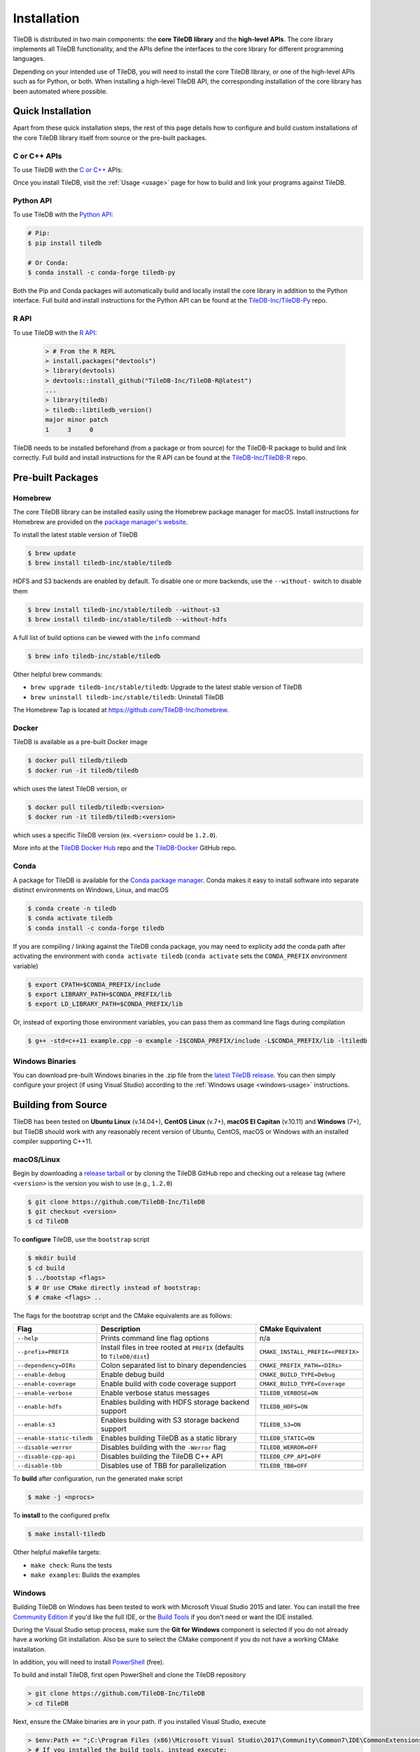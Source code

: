 .. _installation:

Installation
============

TileDB is distributed in two main components: the **core TileDB library** and
the **high-level APIs**. The core library implements all TileDB functionality,
and the APIs define the interfaces to the core library for different programming
languages.

Depending on your intended use of TileDB, you will need to install the core
TileDB library, or one of the high-level APIs such as for Python, or both. When
installing a high-level TileDB API, the corresponding installation of the core
library has been automated where possible.

Quick Installation
------------------

Apart from these quick installation steps, the rest of this page details how to
configure and build custom installations of the core TileDB library itself from
source or the pre-built packages.

C or C++ APIs
~~~~~~~~~~~~~

To use TileDB with the `C or C++ <https://github.com/TileDB-Inc/TileDB>`_ APIs:

.. content-tabs::

   .. tab-container:: macos
      :title: macOS

      .. code-block:: bash

         # Homebrew:
         $ brew update
         $ brew install tiledb-inc/stable/tiledb

         # Or Conda:
         $ conda install -c conda-forge tiledb

   .. tab-container:: linux
      :title: Linux

      .. code-block:: bash

         # Conda:
         $ conda install -c conda-forge tiledb

         # Or Docker:
         $ docker pull tiledb/tiledb
         $ docker run -it tiledb/tiledb

   .. tab-container:: windows
      :title: Windows

      .. code-block:: powershell

         # Conda
         > conda install -c conda-forge tiledb

         # Or download the pre-built release binaries from:
         # https://github.com/TileDB-Inc/TileDB/releases

Once you install TileDB, visit the :ref:`Usage <usage>` page for how to build
and link your programs against TileDB.

Python API
~~~~~~~~~~

To use TileDB with the `Python API <https://github.com/TileDB-Inc/TileDB-Py>`_:

.. code-block:: bash

    # Pip:
    $ pip install tiledb

    # Or Conda:
    $ conda install -c conda-forge tiledb-py

Both the Pip and Conda packages will automatically build and locally install
the core library in addition to the Python interface.
Full build and install instructions for the Python API can be found at the
`TileDB-Inc/TileDB-Py <https://github.com/TileDB-Inc/TileDB-Py>`_ repo.

R API
~~~~~

To use TileDB with the `R API <https://github.com/TileDB-Inc/TileDB-R>`_:

  .. code-block:: r
    
    > # From the R REPL    
    > install.packages("devtools")
    > library(devtools)
    > devtools::install_github("TileDB-Inc/TileDB-R@latest")
    ...
    > library(tiledb)
    > tiledb::libtiledb_version()
    major minor patch
    1     3     0

TileDB needs to be installed beforehand (from a package or from source)
for the TileDB-R package to build and link correctly.
Full build and install instructions for the R API can be found at the
`TileDB-Inc/TileDB-R <https://github.com/TileDB-Inc/TileDB-R>`_ repo.

Pre-built Packages
------------------

Homebrew
~~~~~~~~

The core TileDB library can be installed easily using the Homebrew package
manager for macOS. Install instructions for Homebrew are provided on the
`package manager's website <https://brew.sh/>`_.

To install the latest stable version of TileDB

.. code-block:: console

   $ brew update
   $ brew install tiledb-inc/stable/tiledb

HDFS and S3 backends are enabled by default. To disable one or more backends,
use the ``--without-`` switch to disable them

.. code-block:: console

   $ brew install tiledb-inc/stable/tiledb --without-s3
   $ brew install tiledb-inc/stable/tiledb --without-hdfs

A full list of build options can be viewed with the ``info`` command

.. code-block:: console

   $ brew info tiledb-inc/stable/tiledb

Other helpful brew commands:

* ``brew upgrade tiledb-inc/stable/tiledb``: Upgrade to the latest stable
  version of TileDB
* ``brew uninstall tiledb-inc/stable/tiledb``: Uninstall TileDB

The Homebrew Tap is located at https://github.com/TileDB-Inc/homebrew.

Docker
~~~~~~

TileDB is available as a pre-built Docker image

.. code-block:: console

   $ docker pull tiledb/tiledb
   $ docker run -it tiledb/tiledb

which uses the latest TileDB version, or

.. code-block:: console

   $ docker pull tiledb/tiledb:<version>
   $ docker run -it tiledb/tiledb:<version>

which uses a specific TileDB version (ex. ``<version>`` could be ``1.2.0``).

More info at the `TileDB Docker Hub <https://hub.docker.com/r/tiledb/tiledb/>`_
repo and the `TileDB-Docker <https://github.com/TileDB-Inc/TileDB-Docker>`_
GitHub repo.

Conda
~~~~~

A package for TileDB is available for the
`Conda package manager <https://conda.io/docs/>`_. Conda makes it easy to
install software into separate distinct environments on Windows, Linux, and
macOS

.. code-block:: console

   $ conda create -n tiledb
   $ conda activate tiledb
   $ conda install -c conda-forge tiledb

If you are compiling / linking against the TileDB conda package,
you may need to explicity add the conda path after activating the environment
with ``conda activate tiledb`` (``conda activate`` sets the ``CONDA_PREFIX``
environment variable)

.. code-block:: console

   $ export CPATH=$CONDA_PREFIX/include
   $ export LIBRARY_PATH=$CONDA_PREFIX/lib
   $ export LD_LIBRARY_PATH=$CONDA_PREFIX/lib

Or, instead of exporting those environment variables, you can pass them as
command line flags during compilation

.. code-block:: console

   $ g++ -std=c++11 example.cpp -o example -I$CONDA_PREFIX/include -L$CONDA_PREFIX/lib -ltiledb

Windows Binaries
~~~~~~~~~~~~~~~~

You can download pre-built Windows binaries in the .zip file from the
`latest TileDB release <https://github.com/TileDB-Inc/TileDB/releases>`_.
You can then simply configure your project (if using Visual Studio) according to
the :ref:`Windows usage <windows-usage>` instructions.

Building from Source
--------------------

TileDB has been tested on **Ubuntu Linux** (v.14.04+), **CentOS Linux** (v.7+),
**macOS El Capitan** (v.10.11) and **Windows** (7+), but TileDB should work
with any reasonably recent version of Ubuntu, CentOS, macOS or Windows with
an installed compiler supporting C++11.

macOS/Linux
~~~~~~~~~~~

Begin by downloading a
`release tarball <https://github.com/TileDB-Inc/TileDB/releases>`_ or by cloning
the TileDB GitHub repo and checking out a release tag (where ``<version>`` is
the version you wish to use (e.g., ``1.2.0``)

.. code-block:: console

   $ git clone https://github.com/TileDB-Inc/TileDB
   $ git checkout <version>
   $ cd TileDB

To **configure** TileDB, use the ``bootstrap`` script

.. code-block:: console

   $ mkdir build
   $ cd build
   $ ../bootstap <flags>
   $ # Or use CMake directly instead of bootstrap:
   $ # cmake <flags> ..

The flags for the bootstrap script and the CMake equivalents are as follows:

==========================   ======================================================  ==============================
**Flag**                     **Description**                                         **CMake Equivalent**
--------------------------   ------------------------------------------------------  ------------------------------
``--help``                   Prints command line flag options                        n/a
``--prefix=PREFIX``          Install files in tree rooted at ``PREFIX``              ``CMAKE_INSTALL_PREFIX=<PREFIX>``
                             (defaults to ``TileDB/dist``)
``--dependency=DIRs``        Colon separated list to binary dependencies             ``CMAKE_PREFIX_PATH=<DIRs>``
``--enable-debug``           Enable debug build                                      ``CMAKE_BUILD_TYPE=Debug``
``--enable-coverage``        Enable build with code coverage support                 ``CMAKE_BUILD_TYPE=Coverage``
``--enable-verbose``         Enable verbose status messages                          ``TILEDB_VERBOSE=ON``
``--enable-hdfs``            Enables building with HDFS storage backend support      ``TILEDB_HDFS=ON``
``--enable-s3``              Enables building with S3 storage backend support        ``TILEDB_S3=ON``
``--enable-static-tiledb``   Enables building TileDB as a static library             ``TILEDB_STATIC=ON``
``--disable-werror``         Disables building with the ``-Werror`` flag             ``TILEDB_WERROR=OFF``
``--disable-cpp-api``        Disables building the TileDB C++ API                    ``TILEDB_CPP_API=OFF``
``--disable-tbb``            Disables use of TBB for parallelization                 ``TILEDB_TBB=OFF``
==========================   ======================================================  ==============================

To **build** after configuration, run the generated make script

.. code-block:: console

   $ make -j <nprocs>

To **install** to the configured prefix

.. code-block:: console

   $ make install-tiledb

Other helpful makefile targets:

* ``make check``: Runs the tests
* ``make examples``: Builds the examples

Windows
~~~~~~~

Building TileDB on Windows has been tested to work with Microsoft Visual Studio
2015 and later. You can install the free
`Community Edition <https://www.visualstudio.com/vs/community/>`_ if you'd like
the full IDE, or the
`Build Tools <https://www.visualstudio.com/downloads/#Other%20Tools%20and%20Frameworks>`_
if you don't need or want the IDE installed.

During the Visual Studio setup process, make sure the **Git for Windows** component
is selected if you do not already have a working Git installation. Also be sure
to select the CMake component if you do not have a working CMake installation.

In addition, you will need to install
`PowerShell <https://docs.microsoft.com/en-us/powershell/>`_ (free).

To build and install TileDB, first open PowerShell and clone the TileDB
repository

.. code-block:: console

    > git clone https://github.com/TileDB-Inc/TileDB
    > cd TileDB

Next, ensure the CMake binaries are in your path. If you installed Visual Studio, execute

.. code-block:: console

    > $env:Path += ";C:\Program Files (x86)\Microsoft Visual Studio\2017\Community\Common7\IDE\CommonExtensions\Microsoft\CMake\CMake\bin"
    > # If you installed the build tools, instead execute:
    > # $env:Path += ";C:\Program Files (x86)\Microsoft Visual Studio\2017\BuildTools\Common7\IDE\CommonExtensions\Microsoft\CMake\CMake\bin"

Create a build directory and **configure** TileDB

.. code-block:: console

    > mkdir build
    > cd build
    > ..\bootstrap.ps1 <flags>
    > # Or use CMake directly:
    > # cmake <flags> ..

The flags for the bootstrap script and the CMake equivalents are as follows:

=======================   ================================================  ==============================
**Flag**                  **Description**                                   **CMake Equivalent**
-----------------------   ------------------------------------------------  ------------------------------
``-?``                    Display a usage message.                          n/a
``-Prefix``               Install files in tree rooted at ``PREFIX``        ``CMAKE_INSTALL_PREFIX=<PREFIX>``
                          (defaults to ``TileDB\dist``)
``-Dependency``           Semicolon separated list to binary dependencies.  ``CMAKE_PREFIX_PATH=<DIRs>``
``-CMakeGenerator``       Optionally specify the CMake generator string,    ``-G <generator>``
                          e.g. "Visual Studio 15 2017". Check
                          'cmake --help' for a list of supported
                          generators.
``-EnableDebug``          Enable debug build                                ``CMAKE_BUILD_TYPE=Debug``
``-EnableVerbose``        Enable verbose status messages.                   ``TILEDB_VERBOSE=ON``
``-EnableS3``             Enables building with the S3 storage backend.     ``TILEDB_S3=ON``
``-EnableStaticTileDB``   Enables building TileDB as a static library       ``TILEDB_STATIC=ON``
``-DisableWerror``        Disables building with the ``/WX`` flag           ``TILEDB_WERROR=OFF``
``-DisableCppApi``        Disables building the TileDB C++ API              ``TILEDB_CPP_API=OFF``
``-DisableTBB``           Disables use of TBB for parallelization           ``TILEDB_TBB=OFF``
=======================   ================================================  ==============================

To **build** after configuration

.. code-block:: console

    > cmake --build . --config Release

To **install**

.. code-block:: console

    > cmake --build . --target install-tiledb --config Release

Other helpful build targets:

* ``cmake --build . --target check --config Release``: Runs the tests
* ``cmake --build . --target examples --config Release``: Builds the examples

.. warning::

   If you build ``libtiledb`` in ``Release`` mode (resp. ``Debug``), make sure
   to build ``check`` and ``examples`` in ``Release`` mode as well (resp. ``Debug``),
   otherwise the test and example executables will not run properly.

.. warning::

   Should you experience any problem with the build, it is
   always a good idea to delete the ``build`` and ``dist`` directories in your TileDB
   repo path and restart the process, as ``cmake``'s cached state could present some
   unexpected problems.

Build Requirements
------------------

TileDB requires a recent version (3.3 or later) of the
`CMake <https://cmake.org/>`_ build system, and a compiler supporting C++11.
For compression, TileDB relies on the following libraries:

* `zlib <https://zlib.net/>`_
* `LZ4 <http://lz4.github.io/lz4/>`_
* `bzip2 <http://www.bzip.org/>`_
* `Zstandard <http://facebook.github.io/zstd/>`_
* `Blosc <http://blosc.org/pages/blosc-in-depth/>`_

When building from source, TileDB will locate these dependencies if already
installed on your system, and locally install (not system-wide) any of them
that are missing.

Optional Dependencies
~~~~~~~~~~~~~~~~~~~~~

**TBB**

Some TileDB internals are parallelized using the
`Intel Threaded Building Blocks <https://www.threadingbuildingblocks.org/>`__
library. The TileDB build system will install this library if it is not
already present on your system. You can disable the TBB dependency when
configuring the TileDB build, in which case TileDB will fall back on serial
implementations of several algorithms. As a part of the TileDB installation
process, the TBB dynamic library will also be installed in the same
destination as the TileDB dynamic library. The TBB headers are not installed
with TileDB.

**S3**

Backend support for S3 stores requires the
`AWS C++ SDK <https://github.com/aws/aws-sdk-cpp>`__. Similarly to the
required dependencies, the TileDB build system will install the SDK locally
if it is not already present on your system (when the S3 build option is
enabled).

TileDB also integrates well with the S3-compliant `minio <https://minio.io>`__
object store.

**HDFS**

Backend support for the Hadoop File System
`HDFS <http://hadoop.apache.org/docs/current/hadoop-project-dist/hadoop-hdfs/HdfsDesign.html>`_
is optional. TileDB relies on the C interface to HDFS provided by
`libhdfs <http://hadoop.apache.org/docs/current/hadoop-project-dist/hadoop-hdfs/LibHdfs.html>`_
to interact with the distributed filesystem.

During the build process the following environmental variables must be set:

* ``JAVA_HOME``: Path to the location of the Java installation.
* ``HADOOP_HOME``: Path to the location of the HDFS installation.
* ``CLASSPATH``: The Hadoop jars must be added to the ``CLASSPATH`` before interacting with ``libhdfs``.

Consult the `HDFS user guide <https://hadoop.apache.org/docs/current/hadoop-project-dist/hadoop-hdfs/HdfsUserGuide.html>`_
for installing, setting up, and using the distributed Hadoop file system.

.. note::
   HDFS is not currently supported on Windows.

Dependency Installation
~~~~~~~~~~~~~~~~~~~~~~~

If any dependencies are not found pre-installed on your system, the TileDB
build process will download and build them automatically. Preferentially, any
dependencies built by this process will be built as static libraries, which
are statically linked against the TileDB shared library during the build.
This simplifies usage of TileDB, as it results in a single binary object, e.g.
``libtiledb.so`` that contains all of the dependencies. When installing
TileDB, only the TileDB include files and the dynamic object ``libtiledb.so``
will be copied into the installation prefix.

If TileDB is itself built as a static library (using the ``TILEDB_STATIC=ON``
CMake variable or corresponding ``bootstrap`` flag), the dependency static
libraries must be installed alongside the resulting static ``libtiledb.a``
object. This is because static libraries cannot be statically linked together
into a single object (at least not in a portable way). Therefore, when
installing TileDB all static dependency libraries will be copied into the
installation prefix alongside ``libtiledb.a``.

.. note::
   The TBB dependency is also built as a static library by default (except on
   Windows). If you require a dynamically-linked TBB, use the
   ``TILEDB_TBB_SHARED=ON`` CMake variable. Note that the ``libtbb.so`` shared
   library will then be installed alongside ``libtiledb.so`` during installation.
